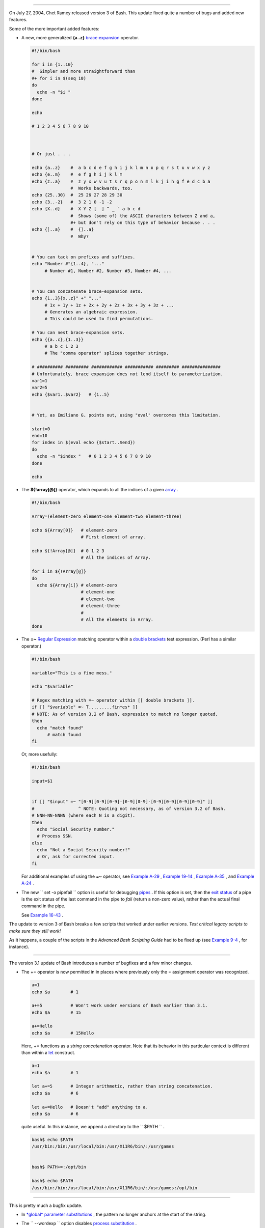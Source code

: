 .. raw:: html

   <div class="SECT1">

  37.2. Bash, version 3
======================

On July 27, 2004, Chet Ramey released version 3 of Bash. This update
fixed quite a number of bugs and added new features.

Some of the more important added features:

-  

   A new, more generalized **{a..z}** `brace
   expansion <special-chars.html#BRACEEXPREF>`__ operator.

   .. raw:: html

      <div>

   .. code:: PROGRAMLISTING

       #!/bin/bash

       for i in {1..10}
       #  Simpler and more straightforward than
       #+ for i in $(seq 10)
       do
         echo -n "$i "
       done

       echo

       # 1 2 3 4 5 6 7 8 9 10



       # Or just . . .

       echo {a..z}    #  a b c d e f g h i j k l m n o p q r s t u v w x y z
       echo {e..m}    #  e f g h i j k l m
       echo {z..a}    #  z y x w v u t s r q p o n m l k j i h g f e d c b a
                      #  Works backwards, too.
       echo {25..30}  #  25 26 27 28 29 30
       echo {3..-2}   #  3 2 1 0 -1 -2
       echo {X..d}    #  X Y Z [  ] ^ _ ` a b c d
                      #  Shows (some of) the ASCII characters between Z and a,
                      #+ but don't rely on this type of behavior because . . .
       echo {]..a}    #  {]..a}
                      #  Why?


       # You can tack on prefixes and suffixes.
       echo "Number #"{1..4}, "..."
            # Number #1, Number #2, Number #3, Number #4, ...


       # You can concatenate brace-expansion sets.
       echo {1..3}{x..z}" +" "..."
            # 1x + 1y + 1z + 2x + 2y + 2z + 3x + 3y + 3z + ...
            # Generates an algebraic expression.
            # This could be used to find permutations.

       # You can nest brace-expansion sets.
       echo {{a..c},{1..3}}
            # a b c 1 2 3
            # The "comma operator" splices together strings.

       # ########## ######### ############ ########### ######### ###############
       # Unfortunately, brace expansion does not lend itself to parameterization.
       var1=1
       var2=5
       echo {$var1..$var2}   # {1..5}


       # Yet, as Emiliano G. points out, using "eval" overcomes this limitation.

       start=0
       end=10
       for index in $(eval echo {$start..$end})
       do
         echo -n "$index "   # 0 1 2 3 4 5 6 7 8 9 10 
       done

       echo

   .. raw:: html

      </p>

   .. raw:: html

      </div>

-  The **${!array[@]}** operator, which expands to all the indices of a
   given `array <arrays.html#ARRAYREF>`__ .

   .. raw:: html

      <div>

   .. code:: PROGRAMLISTING

       #!/bin/bash

       Array=(element-zero element-one element-two element-three)

       echo ${Array[0]}   # element-zero
                          # First element of array.

       echo ${!Array[@]}  # 0 1 2 3
                          # All the indices of Array.

       for i in ${!Array[@]}
       do
         echo ${Array[i]} # element-zero
                          # element-one
                          # element-two
                          # element-three
                          #
                          # All the elements in Array.
       done

   .. raw:: html

      </p>

   .. raw:: html

      </div>

-  

   The **=~** `Regular Expression <regexp.html#REGEXREF>`__ matching
   operator within a `double
   brackets <testconstructs.html#DBLBRACKETS>`__ test expression. (Perl
   has a similar operator.)

   .. raw:: html

      <div>

   .. code:: PROGRAMLISTING

       #!/bin/bash

       variable="This is a fine mess."

       echo "$variable"

       # Regex matching with =~ operator within [[ double brackets ]].
       if [[ "$variable" =~ T.........fin*es* ]]
       # NOTE: As of version 3.2 of Bash, expression to match no longer quoted.
       then
         echo "match found"
             # match found
       fi

   .. raw:: html

      </p>

   .. raw:: html

      </div>

   Or, more usefully:

   .. raw:: html

      <div>

   .. code:: PROGRAMLISTING

       #!/bin/bash

       input=$1


       if [[ "$input" =~ "[0-9][0-9][0-9]-[0-9][0-9]-[0-9][0-9][0-9][0-9]" ]]
       #                 ^ NOTE: Quoting not necessary, as of version 3.2 of Bash.
       # NNN-NN-NNNN (where each N is a digit).
       then
         echo "Social Security number."
         # Process SSN.
       else
         echo "Not a Social Security number!"
         # Or, ask for corrected input.
       fi

   .. raw:: html

      </p>

   .. raw:: html

      </div>

   For additional examples of using the **=~** operator, see `Example
   A-29 <contributed-scripts.html#WHX>`__ , `Example
   19-14 <x17837.html#MAILBOXGREP>`__ , `Example
   A-35 <contributed-scripts.html#FINDSPLIT>`__ , and `Example
   A-24 <contributed-scripts.html#TOHTML>`__ .

-  

   The new ``        set -o pipefail       `` option is useful for
   debugging `pipes <special-chars.html#PIPEREF>`__ . If this option is
   set, then the `exit status <exit-status.html#EXITSTATUSREF>`__ of a
   pipe is the exit status of the last command in the pipe to *fail*
   (return a non-zero value), rather than the actual final command in
   the pipe.

   See `Example 16-43 <communications.html#FC4UPD>`__ .

.. raw:: html

   <div class="CAUTION">

.. raw:: html

   <div>

|Caution|

The update to version 3 of Bash breaks a few scripts that worked under
earlier versions. *Test critical legacy scripts to make sure they still
work!*

As it happens, a couple of the scripts in the *Advanced Bash Scripting
Guide* had to be fixed up (see `Example
9-4 <internalvariables.html#TOUT>`__ , for instance).

.. raw:: html

   </p>

.. raw:: html

   </div>

.. raw:: html

   </div>

.. raw:: html

   <div class="SECT2">

  37.2.1. Bash, version 3.1
--------------------------

The version 3.1 update of Bash introduces a number of bugfixes and a few
minor changes.

-  The += operator is now permitted in in places where previously only
   the = assignment operator was recognized.

   .. raw:: html

      <div>

   .. code:: PROGRAMLISTING

       a=1
       echo $a        # 1

       a+=5           # Won't work under versions of Bash earlier than 3.1.
       echo $a        # 15

       a+=Hello
       echo $a        # 15Hello

   .. raw:: html

      </p>

   .. raw:: html

      </div>

   Here, += functions as a *string concatenation* operator. Note that
   its behavior in this particular context is different than within a
   `let <internal.html#LETREF>`__ construct.

   .. raw:: html

      <div>

   .. code:: PROGRAMLISTING

       a=1
       echo $a        # 1

       let a+=5       # Integer arithmetic, rather than string concatenation.
       echo $a        # 6

       let a+=Hello   # Doesn't "add" anything to a.
       echo $a        # 6

   .. raw:: html

      </p>

   .. raw:: html

      </div>

    Jeffrey Haemer points out that this concatenation operator can be
   quite useful. In this instance, we append a directory to the
   ``         $PATH        `` .

   .. raw:: html

      <div>

   .. code:: SCREEN

       bash$ echo $PATH
       /usr/bin:/bin:/usr/local/bin:/usr/X11R6/bin/:/usr/games


       bash$ PATH+=:/opt/bin

       bash$ echo $PATH
       /usr/bin:/bin:/usr/local/bin:/usr/X11R6/bin/:/usr/games:/opt/bin
             

   .. raw:: html

      </p>

   .. raw:: html

      </div>

.. raw:: html

   </div>

.. raw:: html

   <div class="SECT2">

  37.2.2. Bash, version 3.2
--------------------------

This is pretty much a bugfix update.

-  In `*global* parameter
   substitutions <parameter-substitution.html#PSGLOB>`__ , the pattern
   no longer anchors at the start of the string.

-  The ``         --wordexp        `` option disables `process
   substitution <process-sub.html#PROCESSSUBREF>`__ .

-  The **=~** `Regular Expression match
   operator <bashver3.html#REGEXMATCHREF>`__ no longer requires
   `quoting <quoting.html#QUOTINGREF>`__ of the *pattern* within `[[ ...
   ]] <testconstructs.html#DBLBRACKETS>`__ .

   .. raw:: html

      <div class="CAUTION">

   .. raw:: html

      <div>

   |Caution|

   In fact, quoting in this context is *not* advisable as it may cause
   *regex* evaluation to fail. Chet Ramey states in the `Bash
   FAQ <biblio.html#BASHFAQ>`__ that quoting explicitly disables regex
   evaluation. See also the `Ubuntu Bug
   List <https://bugs.launchpad.net/ubuntu-website/+bug/109931>`__ and
   `Wikinerds on Bash
   syntax <http://en.wikinerds.org/index.php/Bash_syntax_and_semantics>`__
   .

   Setting *shopt -s compat31* in a script causes reversion to the
   original behavior.

   .. raw:: html

      </p>

   .. raw:: html

      </div>

   .. raw:: html

      </div>

.. raw:: html

   </div>

.. raw:: html

   </div>

.. |Caution| image:: ../images/caution.gif
